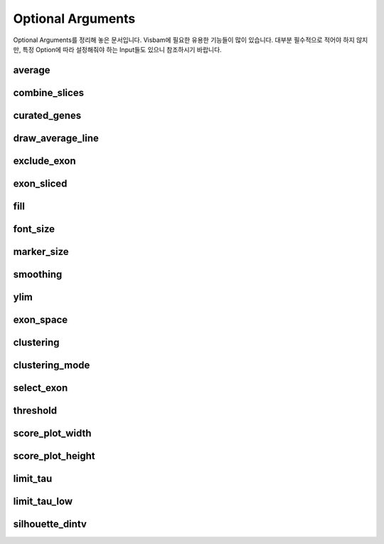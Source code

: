 Optional Arguments
==================

Optional Arguments를 정리해 놓은 문서입니다.
Visbam에 필요한 유용한 기능들이 많이 있습니다.
대부분 필수적으로 적어야 하지 않지만, 특정 Option에 따라
설정해줘야 하는 Input들도 있으니 참조하시기 바랍니다.

average
-------

combine_slices
--------------

curated_genes
-------------

draw_average_line
-----------------

exclude_exon
------------

exon_sliced
-----------


fill
----

font_size
---------

marker_size
-----------

smoothing
---------

ylim
-----





exon_space
----------

clustering
-----------

clustering_mode 
---------------

select_exon
------------

threshold
---------

score_plot_width
----------------

score_plot_height
-----------------

limit_tau
-----------

limit_tau_low
-------------

silhouette_dintv
----------------


